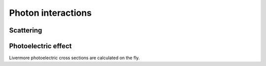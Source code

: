 .. Copyright Celeritas contributors: see top-level COPYRIGHT file for details
.. SPDX-License-Identifier: CC-BY-4.0

.. _em_photon_interaction:

Photon interactions
===================

Scattering
----------

.. doxygenclass:: celeritas::KleinNishinaInteractor
.. doxygenclass:: celeritas::RayleighInteractor


Photoelectric effect
--------------------

.. doxygenclass:: celeritas::LivermorePEInteractor
.. doxygenclass:: celeritas::AtomicRelaxation

Livermore photoelectric cross sections are calculated
on the fly.

.. doxygenclass:: celeritas::LivermorePEMicroXsCalculator
